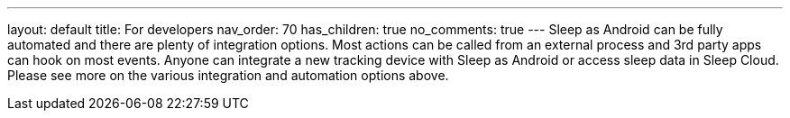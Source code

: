 ---
layout: default
title: For developers
nav_order: 70
has_children: true
no_comments: true
---
Sleep as Android can be fully automated and there are plenty of integration options. Most actions can be called from an external process and 3rd party apps can hook on most events. Anyone can integrate a new tracking device with Sleep as Android or access sleep data in Sleep Cloud. Please see more on the various integration and automation options above.
